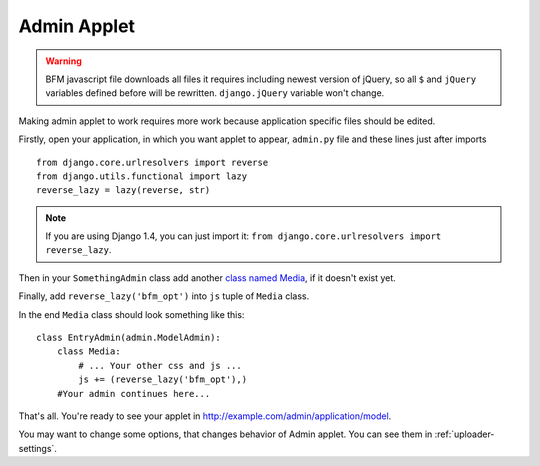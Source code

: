 .. _admin-applet:

Admin Applet
============

.. warning::

    BFM javascript file downloads all files it requires including newest version of
    jQuery, so all ``$`` and ``jQuery`` variables defined before will be rewritten.
    ``django.jQuery`` variable won't change.

Making admin applet to work requires more work because application specific files should be edited.

Firstly, open your application, in which you want applet to appear, ``admin.py``
file and these lines just after imports

::

    from django.core.urlresolvers import reverse
    from django.utils.functional import lazy
    reverse_lazy = lazy(reverse, str)

.. note::

    If you are using Django 1.4, you can just import it:
    ``from django.core.urlresolvers import reverse_lazy``.


Then in your ``SomethingAdmin`` class add another `class named Media <https://docs.djangoproject.com/en/dev/ref/contrib/admin/#modeladmin-media-definitions>`_, if it doesn't exist yet.

Finally, add ``reverse_lazy('bfm_opt')`` into ``js`` tuple of ``Media`` class.

In the end ``Media`` class should look something like this:

::

    class EntryAdmin(admin.ModelAdmin):
        class Media:
            # ... Your other css and js ...
            js += (reverse_lazy('bfm_opt'),)
        #Your admin continues here...

That's all. You're ready to see your applet in http://example.com/admin/application/model.

You may want to change some options, that changes behavior of Admin applet. You can see them in :ref:`uploader-settings`.